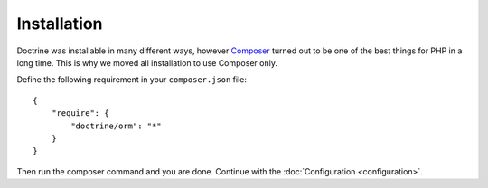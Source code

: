 Installation
============

Doctrine was installable in many different ways, however `Composer <http://www.getcomposer.org>`_ turned out to be one of the best things for PHP in a long time.
This is why we moved all installation to use Composer only. 

Define the following requirement in your ``composer.json`` file:

::

    {
        "require": {
            "doctrine/orm": "*"
        }
    }

Then run the composer command and you are done. Continue with the
:doc:`Configuration <configuration>`.
